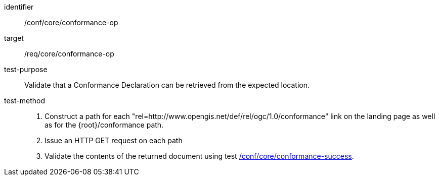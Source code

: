 [[ats_core_conformance-op]]

[abstract_test]
====
[%metadata]
identifier:: /conf/core/conformance-op
target:: /req/core/conformance-op
test-purpose:: Validate that a Conformance Declaration can be retrieved from the expected location.
test-method::
+
--
1. Construct a path for each "rel=http://www.opengis.net/def/rel/ogc/1.0/conformance" link on the landing page as well as for the {root}/conformance path.

2. Issue an HTTP GET request on each path

3. Validate the contents of the returned document using test <<ats_core_conformance-success,/conf/core/conformance-success>>.
--
====
